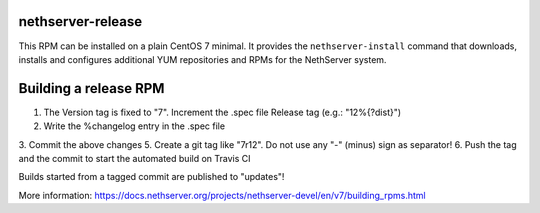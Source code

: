 .. _nethserver-release-module:

nethserver-release
==================

This RPM can be installed on a plain CentOS 7 minimal. It provides the
``nethserver-install`` command that downloads, installs and configures
additional YUM repositories and RPMs for the NethServer system.

Building a release RPM
======================

1. The Version tag is fixed to "7". Increment the .spec file Release tag (e.g.: "12%{?dist}")
2. Write the %changelog entry in the .spec file
3. Commit the above changes
5. Create a git tag like "7r12". Do not use any "-" (minus) sign as separator!
6. Push the tag and the commit to start the automated build on Travis CI

Builds started from a tagged commit are published to "updates"!

More information: https://docs.nethserver.org/projects/nethserver-devel/en/v7/building_rpms.html
